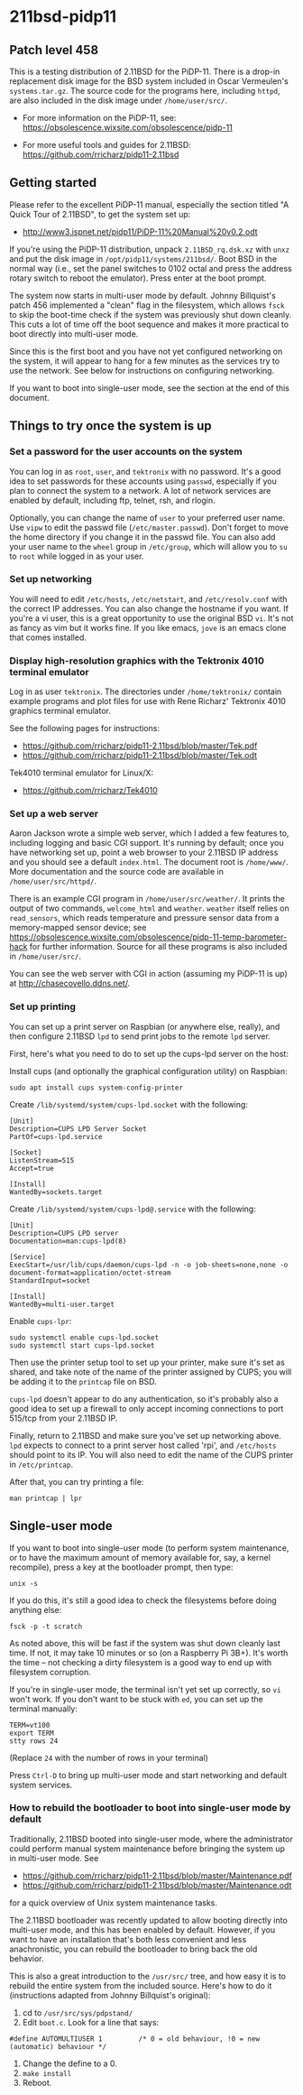 * 211bsd-pidp11
** Patch level 458

This is a testing distribution of 2.11BSD for the PiDP-11. There is a drop-in
replacement disk image for the BSD system included in Oscar Vermeulen's
~systems.tar.gz~. The source code for the programs here, including ~httpd~,
are also included in the disk image under ~/home/user/src/~.

- For more information on the PiDP-11, see: https://obsolescence.wixsite.com/obsolescence/pidp-11

- For more useful tools and guides for 2.11BSD: https://github.com/rricharz/pidp11-2.11bsd

** Getting started

Please refer to the excellent PiDP-11 manual, especially the section titled "A
Quick Tour of 2.11BSD", to get the system set up:
- http://www3.ispnet.net/pidp11/PiDP-11%20Manual%20v0.2.odt

If you're using the PiDP-11 distribution, unpack ~2.11BSD_rq.dsk.xz~ with
~unxz~ and put the disk image in ~/opt/pidp11/systems/211bsd/~. Boot BSD in
the normal way (i.e., set the panel switches to 0102 octal and press the
address rotary switch to reboot the emulator). Press enter at the boot
prompt.

The system now starts in multi-user mode by default. Johnny Billquist's patch
456 implemented a "clean" flag in the filesystem, which allows ~fsck~ to skip
the boot-time check if the system was previously shut down cleanly. This cuts
a lot of time off the boot sequence and makes it more practical to boot
directly into multi-user mode.

Since this is the first boot and you have not yet configured networking on
the system, it will appear to hang for a few minutes as the services try to
use the network. See below for instructions on configuring networking.

If you want to boot into single-user mode, see the section
at the end of this document.

** Things to try once the system is up

*** Set a password for the user accounts on the system

You can log in as ~root~, ~user~, and ~tektronix~ with no password. It's a good
idea to set passwords for these accounts using ~passwd~, especially if you plan
to connect the system to a network. A lot of network services are enabled by
default, including ftp, telnet, rsh, and rlogin.

Optionally, you can change the name of ~user~ to your preferred user name. Use
~vipw~ to edit the passwd file (~/etc/master.passwd~). Don't forget to move the
home directory if you change it in the passwd file. You can also add your user
name to the ~wheel~ group in ~/etc/group~, which will allow you to ~su~ to
~root~ while logged in as your user.

*** Set up networking

You will need to edit ~/etc/hosts~, ~/etc/netstart~, and ~/etc/resolv.conf~
with the correct IP addresses. You can also change the hostname if you want.
If you're a vi user, this is a great opportunity to use the original BSD ~vi~.
It's not as fancy as vim but it works fine. If you like emacs, ~jove~ is an
emacs clone that comes installed.

*** Display high-resolution graphics with the Tektronix 4010 terminal emulator

Log in as user ~tektronix~. The directories under ~/home/tektronix/~ contain
example programs and plot files for use with Rene Richarz' Tektronix 4010
graphics terminal emulator.

See the following pages for instructions:
- https://github.com/rricharz/pidp11-2.11bsd/blob/master/Tek.pdf
- https://github.com/rricharz/pidp11-2.11bsd/blob/master/Tek.odt

Tek4010 terminal emulator for Linux/X:
- https://github.com/rricharz/Tek4010

*** Set up a web server

Aaron Jackson wrote a simple web server, which I added a few features to,
including logging and basic CGI support. It's running by default; once you have
networking set up, point a web browser to your 2.11BSD IP address and you
should see a default ~index.html~. The document root is ~/home/www/~. More
documentation and the source code are available in ~/home/user/src/httpd/~.

There is an example CGI program in ~/home/user/src/weather/~. It prints the
output of two commands, ~welcome_html~ and ~weather~. ~weather~ itself relies
on ~read_sensors~, which reads temperature and pressure sensor data from
a memory-mapped sensor device; see
https://obsolescence.wixsite.com/obsolescence/pidp-11-temp-barometer-hack
for further information. Source for all these programs is also included in
~/home/user/src/~.

You can see the web server with CGI in action (assuming my PiDP-11 is up) at
http://chasecovello.ddns.net/.

*** Set up printing

You can set up a print server on Raspbian (or anywhere else, really), and then
configure 2.11BSD ~lpd~ to send print jobs to the remote ~lpd~ server.

First, here's what you need to do to set up the cups-lpd server on the host:

Install cups (and optionally the graphical configuration utility) on Raspbian:

#+BEGIN_SRC
sudo apt install cups system-config-printer
#+END_SRC

Create ~/lib/systemd/system/cups-lpd.socket~ with the following:

#+BEGIN_SRC
[Unit]
Description=CUPS LPD Server Socket
PartOf=cups-lpd.service

[Socket]
ListenStream=515
Accept=true

[Install]
WantedBy=sockets.target
#+END_SRC

Create ~/lib/systemd/system/cups-lpd@.service~ with the following:

#+BEGIN_SRC
[Unit]
Description=CUPS LPD server
Documentation=man:cups-lpd(8)

[Service]
ExecStart=/usr/lib/cups/daemon/cups-lpd -n -o job-sheets=none,none -o document-format=application/octet-stream
StandardInput=socket

[Install]
WantedBy=multi-user.target
#+END_SRC

Enable ~cups-lpr~:

#+BEGIN_SRC
sudo systemctl enable cups-lpd.socket
sudo systemctl start cups-lpd.socket
#+END_SRC

Then use the printer setup tool to set up your printer, make sure it's set as
shared, and take note of the name of the printer assigned by CUPS; you will
be adding it to the ~printcap~ file on BSD.

~cups-lpd~ doesn't appear to do any authentication, so it's probably also a
good idea to set up a firewall to only accept incoming connections to port
515/tcp from your 2.11BSD IP.

Finally, return to 2.11BSD and make sure you've set up networking above. ~lpd~
expects to connect to a print server host called 'rpi', and ~/etc/hosts~
should point to its IP. You will also need to edit the name of the CUPS
printer in ~/etc/printcap~.

After that, you can try printing a file:

#+BEGIN_SRC
man printcap | lpr
#+END_SRC

** Single-user mode

If you want to boot into single-user mode (to perform system maintenance, or
to have the maximum amount of memory available for, say, a kernel recompile),
press a key at the bootloader prompt, then type:

#+BEGIN_SRC
unix -s
#+END_SRC

If you do this, it's still a good idea to check the filesystems before doing
anything else:

#+BEGIN_SRC
fsck -p -t scratch
#+END_SRC

As noted above, this will be fast if the system was shut down cleanly last
time. If not, it may take 10 minutes or so (on a Raspberry Pi 3B+). It's
worth the time -- not checking a dirty filesystem is a good way to end up
with filesystem corruption.

If you're in single-user mode, the terminal isn't yet set up correctly, so
~vi~ won't work. If you don't want to be stuck with ~ed~, you can set up the
terminal manually:

#+BEGIN_SRC
TERM=vt100
export TERM
stty rows 24
#+END_SRC

(Replace ~24~ with the number of rows in your terminal)

Press ~Ctrl-D~ to bring up multi-user mode and start networking and default
system services.

*** How to rebuild the bootloader to boot into single-user mode by default

Traditionally, 2.11BSD booted into single-user mode, where the administrator
could perform manual system maintenance before bringing the system up in
multi-user mode. See
- https://github.com/rricharz/pidp11-2.11bsd/blob/master/Maintenance.pdf
- https://github.com/rricharz/pidp11-2.11bsd/blob/master/Maintenance.odt
for a quick overview of Unix system maintenance tasks.

The 2.11BSD bootloader was recently updated to allow booting directly into
multi-user mode, and this has been enabled by default. However, if you want
to have an installation that's both less convenient and less anachronistic,
you can rebuild the bootloader to bring back the old behavior.

This is also a great introduction to the ~/usr/src/~ tree, and how easy it is
to rebuild the entire system from the included source. Here's how to do it
(instructions adapted from Johnny Billquist's original):

1. cd to ~/usr/src/sys/pdpstand/~
2. Edit ~boot.c~. Look for a line that says:

#+BEGIN_SRC
#define AUTOMULTIUSER 1         /* 0 = old behaviour, !0 = new (automatic) behaviour */
#+END_SRC

3. Change the define to a 0.
4. ~make install~
5. Reboot. 
